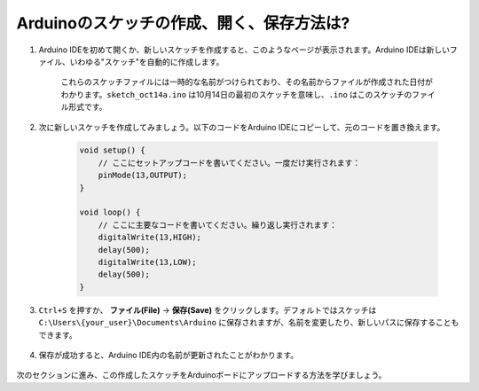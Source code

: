 Arduinoのスケッチの作成、開く、保存方法は?
===========================================

#. Arduino IDEを初めて開くか、新しいスケッチを作成すると、このようなページが表示されます。Arduino IDEは新しいファイル、いわゆる"スケッチ"を自動的に作成します。

    .. image:: img/sp221014_173458.png

    これらのスケッチファイルには一時的な名前がつけられており、その名前からファイルが作成された日付がわかります。``sketch_oct14a.ino`` は10月14日の最初のスケッチを意味し、``.ino`` はこのスケッチのファイル形式です。

#. 次に新しいスケッチを作成してみましょう。以下のコードをArduino IDEにコピーして、元のコードを置き換えます。

        .. image:: img/create1.png

    .. code-block:: C

        void setup() {
            // ここにセットアップコードを書いてください。一度だけ実行されます：
            pinMode(13,OUTPUT); 
        }

        void loop() {
            // ここに主要なコードを書いてください。繰り返し実行されます：
            digitalWrite(13,HIGH);
            delay(500);
            digitalWrite(13,LOW);
            delay(500);
        }

#. ``Ctrl+S`` を押すか、 **ファイル(File)** -> **保存(Save)** をクリックします。デフォルトではスケッチは ``C:\Users\{your_user}\Documents\Arduino`` に保存されますが、名前を変更したり、新しいパスに保存することもできます。

    .. image:: img/create2.png

#. 保存が成功すると、Arduino IDE内の名前が更新されたことがわかります。

    .. image:: img/create3.png

次のセクションに進み、この作成したスケッチをArduinoボードにアップロードする方法を学びましょう。
